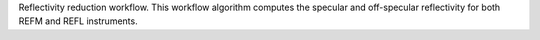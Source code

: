 Reflectivity reduction workflow. This workflow algorithm computes the
specular and off-specular reflectivity for both REFM and REFL
instruments.
